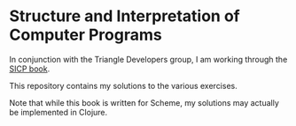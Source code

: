 * Structure and Interpretation of Computer Programs

In conjunction with the Triangle Developers group, I am working through the
[[http://mitpress.mit.edu/sicp/full-text/book/book.html][SICP book]].

This repository contains my solutions to the various exercises.

Note that while this book is written for Scheme, my solutions may actually be
implemented in Clojure.
